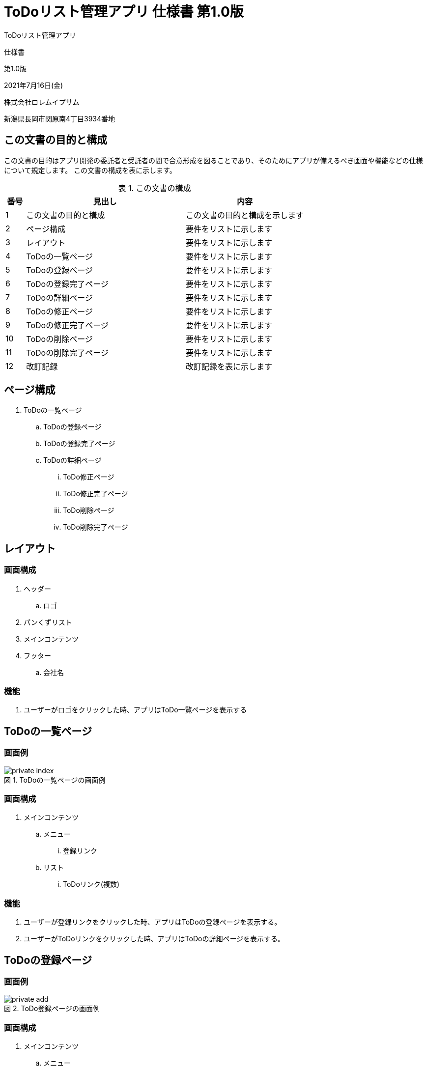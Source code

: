 :table-caption: 表
:figure-caption: 図
:imagesdir: ./img

= ToDoリスト管理アプリ 仕様書 第1.0版

[.cover-project]
ToDoリスト管理アプリ

[.cover-document]
仕様書

[.cover-version]
第1.0版

[.cover-date]
2021年7月16日(金)

[.cover-company]
株式会社ロレムイプサム

[.cover-address]
新潟県長岡市関原南4丁目3934番地



== この文書の目的と構成

この文書の目的はアプリ開発の委託者と受託者の間で合意形成を図ることであり、そのためにアプリが備えるべき画面や機能などの仕様について規定します。
この文書の構成を表に示します。

.この文書の構成
[cols="1,8,6"]
|===
| 番号 | 見出し | 内容

| 1 | この文書の目的と構成 | この文書の目的と構成を示します
| 2 | ページ構成 | 要件をリストに示します
| 3 | レイアウト | 要件をリストに示します
| 4 | ToDoの一覧ページ | 要件をリストに示します
| 5 | ToDoの登録ページ | 要件をリストに示します
| 6 | ToDoの登録完了ページ | 要件をリストに示します
| 7 | ToDoの詳細ページ | 要件をリストに示します
| 8 | ToDoの修正ページ | 要件をリストに示します
| 9 | ToDoの修正完了ページ | 要件をリストに示します
| 10 | ToDoの削除ページ | 要件をリストに示します
| 11 | ToDoの削除完了ページ | 要件をリストに示します
| 12 | 改訂記録 | 改訂記録を表に示します
|===



== ページ構成

. ToDoの一覧ページ
.. ToDoの登録ページ
.. ToDoの登録完了ページ
.. ToDoの詳細ページ
... ToDo修正ページ
... ToDo修正完了ページ
... ToDo削除ページ
... ToDo削除完了ページ



== レイアウト

=== 画面構成

. ヘッダー
.. ロゴ
. パンくずリスト
. メインコンテンツ
. フッター
.. 会社名

=== 機能

. ユーザーがロゴをクリックした時、アプリはToDo一覧ページを表示する



== ToDoの一覧ページ

=== 画面例

.ToDoの一覧ページの画面例
image::todo/private-index.png[]

=== 画面構成

. メインコンテンツ
.. メニュー
... 登録リンク
.. リスト
... ToDoリンク(複数)

=== 機能

. ユーザーが登録リンクをクリックした時、アプリはToDoの登録ページを表示する。
. ユーザーがToDoリンクをクリックした時、アプリはToDoの詳細ページを表示する。



== ToDoの登録ページ

=== 画面例

.ToDo登録ページの画面例
image::todo/private-add.png[]

=== 画面構成

. メインコンテンツ
.. メニュー
... 戻るリンク
.. フォーム
... ToDoの内容入力
... 登録ボタン

=== 機能

. ユーザーが戻るリンクをクリックした時、アプリはToDoの一覧ページを表示する。
. ユーザーが登録ボタンをクリックした時、アプリはフォームの内容を検査する。
.. フォームの検査が成功した時、アプリはToDoを登録してからToDoの登録完了ページを表示する。
.. フォームの検査が失敗した時、システムはエラーメッセージを表示する。



== ToDoの登録完了ページ

=== 画面例

.ToDoの登録完了ページの画面例
image::todo/private-add-finish.png[]

=== 画面構成

. メインコンテンツ
.. ToDoを表示するリンク

=== 機能

. ユーザーがToDoを表示するリンクをクリックした時、アプリはToDoの詳細ページを表示する。



== ToDoの詳細ページ

=== 画面例

.ToDoの詳細ページの画面例
image::todo/private-view.png[]

=== 画面構成

. メインコンテンツ
.. メニュー
... 戻るリンク
... 修正リンク
... 削除リンク
.. ToDoについて
... 登録日時
... 内容

=== 機能

. ユーザーが戻るリンクをクリックした時、アプリはToDoの一覧ページを表示する。
. ユーザーが修正リンクをクリックした時、アプリはToDoの修正ページを表示する。
. ユーザーが削除リンクをクリックした時、アプリはToDoの削除ページを表示する。



== ToDoの修正ページ

=== 画面例

.ToDoの修正ページの画面例
image::todo/private-edit.png[]

=== 画面構成

. メインコンテンツ
.. メニュー
... 戻るリンク
.. フォーム
... ToDoの内容入力
... 修正ボタン

=== 機能

. ユーザーが戻るリンクをクリックした時、アプリはToDoの詳細ページを表示する。
. ユーザーが修正ボタンをクリックした時、アプリはフォームの内容を検査する。
.. フォームの検査が成功した時、アプリはToDoを更新してからToDoの修正完了ページを表示する。
.. フォームの検査が失敗した時、システムはエラーメッセージを表示する。




== ToDoの修正完了ページ

=== 画面例

.ToDoの修正完了ページの画面例
image::todo/private-edit-finish.png[]

=== 画面構成

. メインコンテンツ
.. ToDoを表示するリンク

=== 機能

. ユーザーがToDoを表示するリンクをクリックした時、アプリはToDoの詳細ページを表示する。



== ToDoの削除ページ

=== 画面例

.ToDoの修正ページの画面例
image::todo/private-delete.png[]

=== 画面構成

. メインコンテンツ
.. メニュー
... 戻るリンク
.. フォーム
... 削除ボタン
... キャンセルリンク

=== 機能

. ユーザーが戻るリンクをクリックした時、アプリはToDoの詳細ページを表示する。
. ユーザーが削除ボタンをクリックした時、アプリはToDoを削除してからToDoの削除完了ページを表示する。
. ユーザーがキャンセルリンクをクリックした時、アプリはToDoの詳細ページを表示する。



== ToDoの削除完了ページ

=== 画面例

.ToDoの削除完了ページの画面例
image::todo/private-delete-finish.png[]

=== 画面構成

. メインコンテンツ
.. 一覧ページを表示するリンク

=== 機能

. ユーザーが一覧ページを表示するリンクをクリックした時、アプリはToDoの削除完了ページを表示する。



== 改訂記録

改訂記録を表に示します。

[cols="1,3,5,2"]
|===
| 版 | 日付 | 摘要 | 氏名

| 1.0 | 2021年7月16日(金) | 初版作成 | 薄田 達哉
|===
